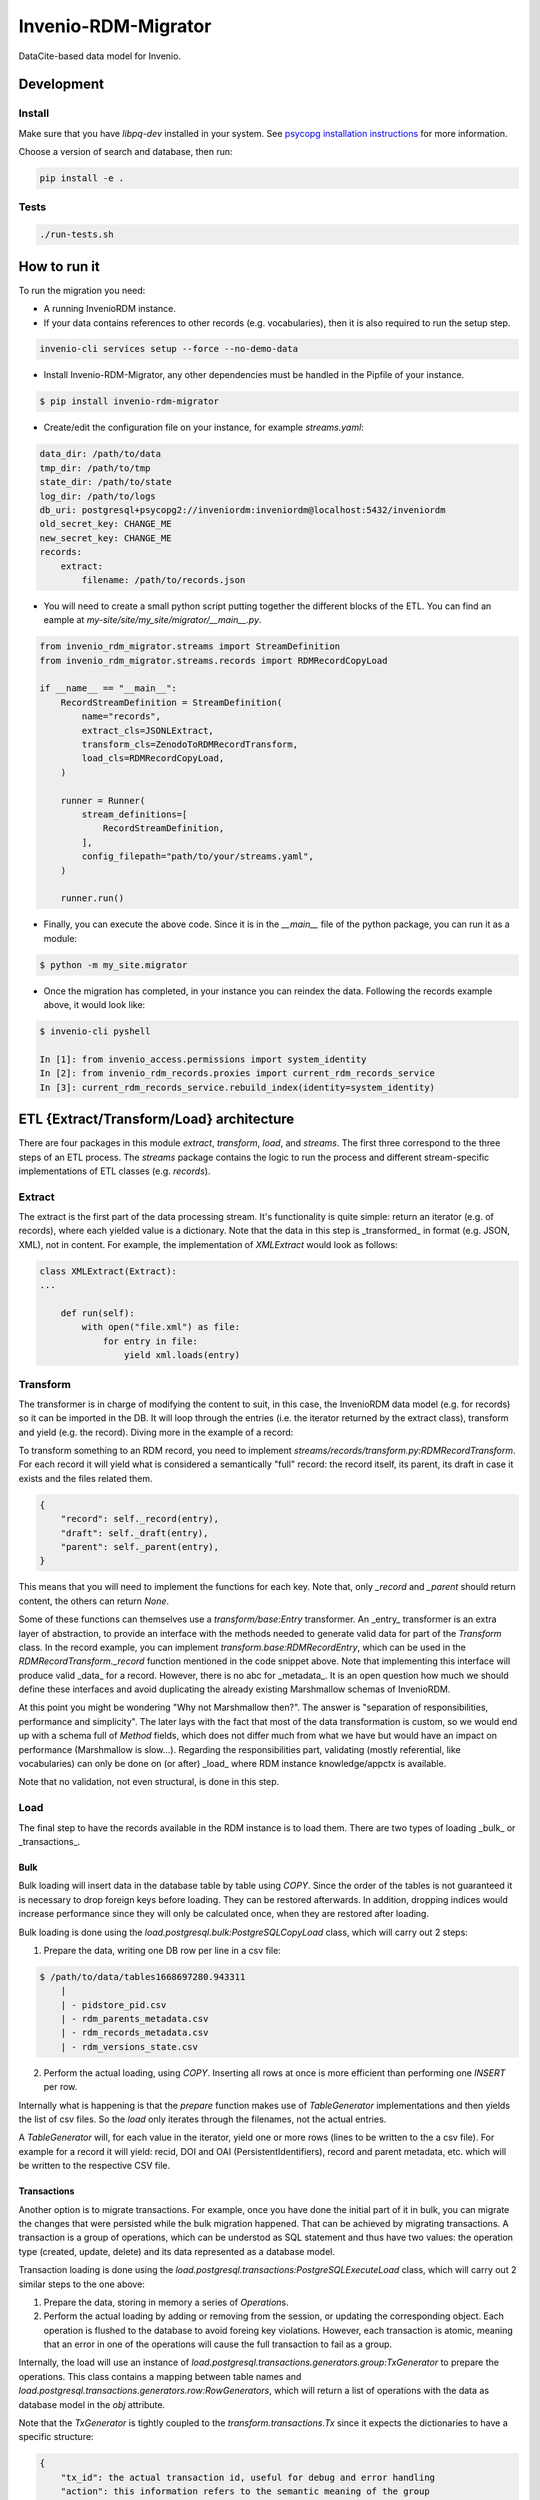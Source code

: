 ..
    Copyright (C) 2022-2023 CERN.


    Invenio-RDM-Migrator is free software; you can redistribute it and/or
    modify it under the terms of the MIT License; see LICENSE file for more
    details.

=====================
 Invenio-RDM-Migrator
=====================

.. image:: https://github.com/inveniosoftware/invenio-rdm-migrator/workflows/CI/badge.svg
        :target: https://github.com/inveniosoftware/invenio-rdm-migrator/actions?query=workflow%3ACI+branch%3Amaster

.. image:: https://img.shields.io/github/tag/inveniosoftware/invenio-rdm-migrator.svg
        :target: https://github.com/inveniosoftware/invenio-rdm-migrator/releases

.. image:: https://img.shields.io/pypi/dm/invenio-rdm-migrator.svg
        :target: https://pypi.python.org/pypi/invenio-rdm-migrator

.. image:: https://img.shields.io/github/license/inveniosoftware/invenio-rdm-migrator.svg
        :target: https://github.com/inveniosoftware/invenio-rdm-migrator/blob/master/LICENSE

DataCite-based data model for Invenio.


Development
===========

Install
-------

Make sure that you have `libpq-dev` installed in your system. See
`psycopg installation instructions <https://www.psycopg.org/install/>`_
for more information.

Choose a version of search and database, then run:

.. code-block:: console

    pip install -e .


Tests
-----

.. code-block:: console

    ./run-tests.sh

How to run it
=============

To run the migration you need:

- A running InvenioRDM instance.
- If your data contains references to other records (e.g. vocabularies),
  then it is also required to run the setup step.

.. code-block:: console

    invenio-cli services setup --force --no-demo-data

- Install Invenio-RDM-Migrator, any other dependencies must be handled
  in the Pipfile of your instance.

.. code-block:: console

    $ pip install invenio-rdm-migrator

- Create/edit the configuration file on your instance, for example
  `streams.yaml`:

.. code-block:: yaml

    data_dir: /path/to/data
    tmp_dir: /path/to/tmp
    state_dir: /path/to/state
    log_dir: /path/to/logs
    db_uri: postgresql+psycopg2://inveniordm:inveniordm@localhost:5432/inveniordm
    old_secret_key: CHANGE_ME
    new_secret_key: CHANGE_ME
    records:
        extract:
            filename: /path/to/records.json


- You will need to create a small python script
  putting together the different blocks of the ETL. You can find an eample
  at `my-site/site/my_site/migrator/__main__.py`.

.. code-block:: python

    from invenio_rdm_migrator.streams import StreamDefinition
    from invenio_rdm_migrator.streams.records import RDMRecordCopyLoad

    if __name__ == "__main__":
        RecordStreamDefinition = StreamDefinition(
            name="records",
            extract_cls=JSONLExtract,
            transform_cls=ZenodoToRDMRecordTransform,
            load_cls=RDMRecordCopyLoad,
        )

        runner = Runner(
            stream_definitions=[
                RecordStreamDefinition,
            ],
            config_filepath="path/to/your/streams.yaml",
        )

        runner.run()

- Finally, you can execute the above code. Since it is in the `__main__` file
  of the python package, you can run it as a module:

.. code-block:: console

    $ python -m my_site.migrator

- Once the migration has completed, in your instance you can reindex the data.
  Following the records example above, it would look like:

.. code-block:: console

    $ invenio-cli pyshell

    In [1]: from invenio_access.permissions import system_identity
    In [2]: from invenio_rdm_records.proxies import current_rdm_records_service
    In [3]: current_rdm_records_service.rebuild_index(identity=system_identity)

ETL {Extract/Transform/Load} architecture
=========================================

There are four packages in this module `extract`, `transform`, `load`, and
`streams`. The first three correspond to the three steps of an ETL process.
The `streams` package contains the logic to run the process and different
stream-specific implementations of ETL classes (e.g. `records`).

Extract
-------

The extract is the first part of the data processing stream. It's
functionality is quite simple: return an iterator (e.g. of records), where each
yielded value is a dictionary. Note that the data in this step is _transformed_
in format (e.g. JSON, XML), not in content. For example, the implementation of
`XMLExtract` would look as follows:

.. code-block:: python

    class XMLExtract(Extract):
    ...

        def run(self):
            with open("file.xml") as file:
                for entry in file:
                    yield xml.loads(entry)

Transform
---------

The transformer is in charge of modifying the content to suit, in this case,
the InvenioRDM data model (e.g. for records) so it can be imported in the DB.
It will loop through the entries (i.e. the iterator returned by the extract
class), transform and yield (e.g. the record). Diving more in the example of
a record:

To transform something to an RDM record, you need to implement
`streams/records/transform.py:RDMRecordTransform`. For each record it will
yield what is considered a semantically "full" record: the record itself,
its parent, its draft in case it exists and the files related them.

.. code-block:: python

    {
        "record": self._record(entry),
        "draft": self._draft(entry),
        "parent": self._parent(entry),
    }

This means that you will need to implement the functions for each key. Note
that, only `_record` and `_parent` should return content, the others can return
`None`.

Some of these functions can themselves use a `transform/base:Entry`
transformer. An _entry_ transformer is an extra layer of abstraction, to
provide an interface with the methods needed to generate valid data for part of
the `Transform` class. In the record example, you can implement
`transform.base:RDMRecordEntry`, which can be used in the
`RDMRecordTransform._record` function mentioned in the code snippet above. Note
that implementing this interface will produce valid _data_ for a record.
However, there is no abc for _metadata_. It is an open question how much we
should define these interfaces and avoid duplicating the already existing
Marshmallow schemas of InvenioRDM.

At this point you might be wondering "Why not Marshmallow then?". The answer is
"separation of responsibilities, performance and simplicity". The later lays
with the fact that most of the data transformation is custom, so we would end
up with a schema full of `Method` fields, which does not differ much from what
we have but would have an impact on performance (Marshmallow is slow...).
Regarding the responsibilities part, validating (mostly referential, like
vocabularies) can only be done on (or after) _load_ where RDM instance knowledge/appctx
is available.

Note that no validation, not even structural, is done in this step.

Load
----

The final step to have the records available in the RDM instance is to load
them. There are two types of loading _bulk_ or _transactions_.

Bulk
....

Bulk loading will insert data in the database table by table using `COPY`. Since
the order of the tables is not guaranteed it is necessary to drop foreign keys before
loading. They can be restored afterwards. In addition, dropping indices would increase
performance since they will only be calculated once, when they are restored after loading.

Bulk loading is done using the `load.postgresql.bulk:PostgreSQLCopyLoad` class, which will
carry out 2 steps:

1. Prepare the data, writing one DB row per line in a csv file:

.. code-block:: console

    $ /path/to/data/tables1668697280.943311
        |
        | - pidstore_pid.csv
        | - rdm_parents_metadata.csv
        | - rdm_records_metadata.csv
        | - rdm_versions_state.csv

2. Perform the actual loading, using `COPY`. Inserting all rows at once is more
   efficient than performing one `INSERT` per row.

Internally what is happening is that the `prepare` function makes use of
`TableGenerator` implementations and then yields the list of csv files.
So the `load` only iterates through the filenames, not the actual entries.

A `TableGenerator` will, for each value in the iterator, yield one
or more rows (lines to be written to the a csv file). For example for a record
it will yield: recid, DOI and OAI (PersistentIdentifiers), record and parent
metadata, etc. which will be written to the respective CSV file.


Transactions
............

Another option is to migrate transactions. For example, once you have done the initial
part of it in bulk, you can migrate the changes that were persisted while the bulk
migration happened. That can be achieved by migrating transactions. A transaction is a
group of operations, which can be understod as SQL statement and thus have two values:
the operation type (created, update, delete) and its data represented as a database model.

Transaction loading is done using the `load.postgresql.transactions:PostgreSQLExecuteLoad`
class, which will carry out 2 similar steps to the one above:

1. Prepare the data, storing in memory a series of `Operation`\s.
2. Perform the actual loading by adding or removing from the session, or updating the
   corresponding object. Each operation is flushed to the database to avoid foreing key
   violations. However, each transaction is atomic, meaning that an error in one of the
   operations will cause the full transaction to fail as a group.

Internally, the load will use an instance of
`load.postgresql.transactions.generators.group:TxGenerator` to prepare the
operations. This class contains a mapping between table names and
`load.postgresql.transactions.generators.row:RowGenerators`, which will return a list of
operations with the data as database model in the `obj` attribute.

Note that the `TxGenerator` is tightly coupled to the
`transform.transactions.Tx` since it expects the dictionaries to have a
specific structure:

.. code-block::

    {
        "tx_id": the actual transaction id, useful for debug and error handling
        "action": this information refers to the semantic meaning of the group
                       for example: record metadata update or file upload
        "operations": [
            {
                "op": c (create), u (update), d (delete)
                "table": the name of the table in the source system (e.g. Zenodo)
                "data": the transformed data, this can use any `Transform` implementation
            }
        ]
    }

State
=====

During a migration run, there is a need to share information across different streams
or different generators on the same stream. For example, the records stream needs to
access the UUID to slug map that was populated on the communities stream; or the
drafts generator needs to know which parent records have been created on the records
generator to keep the version state consistent.

All this information is persisted to a SQLite database. This state database is kept
in memory during each stream processing, and it is persisted to disk if the stream
finishes without errors. The state will be saved with the name of the stream
(e.g. `records.db`) to avoid overwriting a previous state. Therefore, a migration can be
restarted from any stream.

There are two ways to add more information to the state:

- Full entities, for example record or users, require their own DB table. Those must be
  defined at `state.py:State._initialize_db`. In addition, to abstract the access to that
  table, a state entity is required. It needs to be initialized in the `Runner.py:Runner`
  constructor and added the the `state_entities` dictionary.
- Independent value, for example the maximum value of generated primary keys. Those can be
  stored in the `global_state`. This state has two columns: key and value; adding
  information to it would look like `{key: name_of_the_value, value: actual_value}`.

Notes
=====

**Using python generators**

Using generators instead of lists, allows us to iterate through the data
only once and perform the E-T-L steps on them. Instead of loop for E, loop
for T, loop for L. In addition, this allows us to have the csv files open
during the writing and closing them at the end (open/close is an expensive
op when done 3M times).

